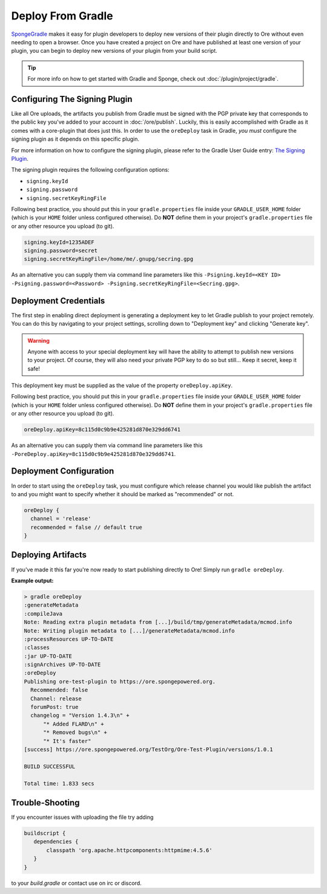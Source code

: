 ==================
Deploy From Gradle
==================

SpongeGradle_ makes it easy for plugin developers to deploy new versions of their plugin directly to Ore without even
needing to open a browser. Once you have created a project on Ore and have published at least one version of your
plugin, you can begin to deploy new versions of your plugin from your build script.

.. tip::

    For more info on how to get started with Gradle and Sponge, check out :doc:`/plugin/project/gradle`.

Configuring The Signing Plugin
==============================

Like all Ore uploads, the artifacts you publish from Gradle must be signed with the PGP private key that corresponds to
the public key you've added to your account in :doc:`/ore/publish`. Luckily, this is easily accomplished with Gradle as
it comes with a core-plugin that does just this. In order to use the ``oreDeploy`` task in Gradle, *you must*
configure the signing plugin as it depends on this specific plugin.

For more information on how to configure the signing plugin, please refer to the Gradle User Guide entry:
`The Signing Plugin <https://docs.gradle.org/current/userguide/signing_plugin.html>`__.

The signing plugin requires the following configuration options:

* ``signing.keyId``
* ``signing.password``
* ``signing.secretKeyRingFile``

Following best practice, you should put this in your ``gradle.properties`` file inside your ``GRADLE_USER_HOME`` folder
(which is your ``HOME`` folder unless configured otherwise). Do **NOT** define them in your project's 
``gradle.properties`` file or any other resource you upload (to git).

.. code-block:: properties

    signing.keyId=1235ADEF
    signing.password=secret
    signing.secretKeyRingFile=/home/me/.gnupg/secring.gpg

As an alternative you can supply them via command line parameters like this
``-Psigning.keyId=<KEY ID> -Psigning.password=<Password> -Psigning.secretKeyRingFile=<Secring.gpg>``.

Deployment Credentials
======================

The first step in enabling direct deployment is generating a deployment key to let Gradle publish to your project
remotely. You can do this by navigating to your project settings, scrolling down to "Deployment key" and clicking
"Generate key".

.. image:: /images/ore/help_3.png
    :align: center
    :alt: Deployment key

.. warning::

    Anyone with access to your special deployment key will have the ability to attempt to publish new versions to
    your project. Of course, they will also need your private PGP key to do so but still... Keep it secret, keep it
    safe!

This deployment key must be supplied as the value of the property ``oreDeploy.apiKey``. 

Following best practice, you should put this in your ``gradle.properties`` file inside your ``GRADLE_USER_HOME`` folder
(which is your ``HOME`` folder unless configured otherwise). Do **NOT** define them in your project's 
``gradle.properties`` file or any other resource you upload (to git).

.. code-block:: properties

    oreDeploy.apiKey=8c115d0c9b9e425281d870e329dd6741

As an alternative you can supply them via command line parameters like this
``-PoreDeploy.apiKey=8c115d0c9b9e425281d870e329dd6741``.

Deployment Configuration
========================

In order to start using the ``oreDeploy`` task, you must configure which release channel you would like publish the
artifact to and you might want to specify whether it should be marked as "recommended" or not.

.. code-block:: groovy

    oreDeploy {
      channel = 'release'
      recommended = false // default true
    }

Deploying Artifacts
===================

If you've made it this far you're now ready to start publishing directly to Ore! Simply run ``gradle oreDeploy``.

**Example output:**

.. code-block:: bash

    > gradle oreDeploy
    :generateMetadata
    :compileJava
    Note: Reading extra plugin metadata from [...]/build/tmp/generateMetadata/mcmod.info
    Note: Writing plugin metadata to [...]/generateMetadata/mcmod.info
    :processResources UP-TO-DATE
    :classes
    :jar UP-TO-DATE
    :signArchives UP-TO-DATE
    :oreDeploy
    Publishing ore-test-plugin to https://ore.spongepowered.org.
      Recommended: false
      Channel: release
      forumPost: true
      changelog = "Version 1.4.3\n" +
          "* Added FLARD\n" +
          "* Removed bugs\n" +
          "* It's faster"
    [success] https://ore.spongepowered.org/TestOrg/Ore-Test-Plugin/versions/1.0.1

    BUILD SUCCESSFUL

    Total time: 1.833 secs

.. _SpongeGradle: https://github.com/SpongePowered/SpongeGradle

Trouble-Shooting
================

If you encounter issues with uploading the file try adding

.. code-block:: groovy

    buildscript {
       dependencies {
           classpath 'org.apache.httpcomponents:httpmime:4.5.6'
       }
    }

to your `build.gradle` or contact use on irc or discord.
